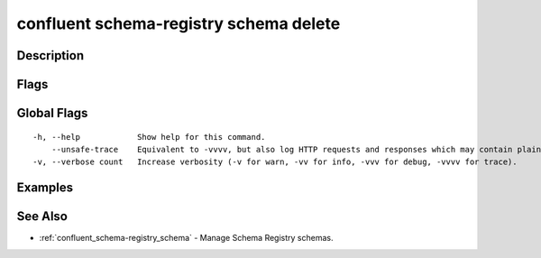 ..
   WARNING: This documentation is auto-generated from the confluentinc/cli repository and should not be manually edited.

.. _confluent_schema-registry_schema_delete:

confluent schema-registry schema delete
---------------------------------------

Description
~~~~~~~~~~~

.. tabs::

   .. group-tab:: Cloud
   
      Delete one or more schema versions. This command should only be used if absolutely necessary.
      
      ::
      
        confluent schema-registry schema delete [flags]
      
   .. group-tab:: On-Prem
   
      Delete one or more schemas. This command should only be used if absolutely necessary.
      
      ::
      
        confluent schema-registry schema delete [flags]
      
Flags
~~~~~

.. tabs::

   .. group-tab:: Cloud
   
      ::
      
            --subject string       REQUIRED: Subject of the schema.
            --version string       REQUIRED: Version of the schema. Can be a specific version, "all", or "latest".
            --permanent            Permanently delete the schema.
            --api-key string       API key.
            --api-secret string    API key secret.
            --force                Skip the deletion confirmation prompt.
            --context string       CLI context name.
            --environment string   Environment ID.
      
   .. group-tab:: On-Prem
   
      ::
      
            --subject string                    REQUIRED: Subject of the schema.
            --version string                    REQUIRED: Version of the schema. Can be a specific version, "all", or "latest".
            --permanent                         Permanently delete the schema.
            --ca-location string                File or directory path to CA certificate(s) to authenticate the Schema Registry client.
            --schema-registry-endpoint string   The URL of the Schema Registry cluster.
            --force                             Skip the deletion confirmation prompt.
            --context string                    CLI context name.
      
Global Flags
~~~~~~~~~~~~

::

  -h, --help            Show help for this command.
      --unsafe-trace    Equivalent to -vvvv, but also log HTTP requests and responses which may contain plaintext secrets.
  -v, --verbose count   Increase verbosity (-v for warn, -vv for info, -vvv for debug, -vvvv for trace).

Examples
~~~~~~~~

.. tabs::

   .. group-tab:: Cloud
   
      Soft delete the latest version of subject "payments".
      
      ::
      
        confluent schema-registry schema delete --subject payments --version latest
      
   .. group-tab:: On-Prem
   
      Soft delete the latest version of subject "payments".
      
      ::
      
        confluent schema-registry schema delete --subject payments --version latest --ca-location <ca-file-location> --schema-registry-endpoint <schema-registry-endpoint>
      
See Also
~~~~~~~~

* :ref:`confluent_schema-registry_schema` - Manage Schema Registry schemas.
